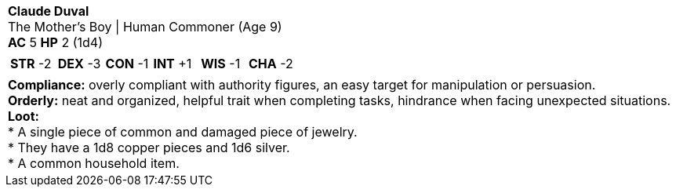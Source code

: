 [cols="1a",grid=rows]
|===
| [big]#*Claude Duval*# +
  [small]#The Mother's Boy \| Human Commoner (Age 9)# +
  *AC* 5 *HP* 2 (1d4)
|
[cols="1,1,1,1,1,1",grid=rows,frame=none,caption="",title=""]
!===
^! *STR* -2 ^! *DEX* -3 ^! *CON* -1 ^! *INT* +1 ^! *WIS* -1 ^! *CHA* -2
!===
|
*Compliance:* overly compliant with authority figures, an easy target for manipulation or persuasion. +
*Orderly:* neat and organized, helpful trait when completing tasks, hindrance when facing unexpected situations. +
*Loot:* +
* A single piece of common and damaged piece of jewelry. +
* They have a 1d8 copper pieces and 1d6 silver. +
* A common household item.
|===
